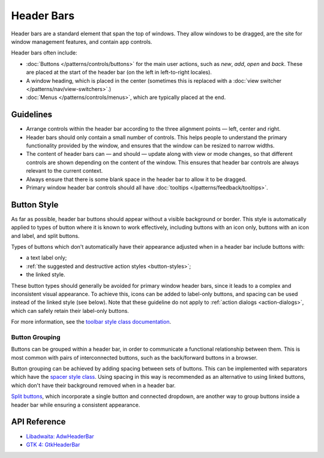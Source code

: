 Header Bars
===========

.. image:: /img/adw-screenshots/header-bar.png
   :class: only-light
.. image:: /img/adw-screenshots/header-bar-dark.png
   :class: only-dark

Header bars are a standard element that span the top of windows. They allow windows to be dragged, are the site for window management features, and contain app controls.

Header bars often include:

* :doc:`Buttons </patterns/controls/buttons>` for the main user actions, such as *new*, *add*, *open* and *back*. These are placed at the start of the header bar (on the left in left-to-right locales).
* A window heading, which is placed in the center (sometimes this is replaced with a :doc:`view switcher </patterns/nav/view-switchers>`.)
* :doc:`Menus </patterns/controls/menus>`, which are typically placed at the end.

Guidelines
----------

* Arrange controls within the header bar according to the three alignment points — left, center and right.
* Header bars should only contain a small number of controls. This helps people to understand the primary functionality provided by the window, and ensures that the window can be resized to narrow widths.
* The content of header bars can — and should — update along with view or mode changes, so that different controls are shown depending on the content of the window. This ensures that header bar controls are always relevant to the current context.
* Always ensure that there is some blank space in the header bar to allow it to be dragged.
* Primary window header bar controls should all have :doc:`tooltips </patterns/feedback/tooltips>`.

.. _header-bar-buttons:

Button Style
------------

.. image:: /img/screenshots/header-bar-buttons.png

As far as possible, header bar buttons should appear without a visible background or border. This style is automatically applied to types of button where it is known to work effectively, including buttons with an icon only, buttons with an icon and label, and split buttons.

Types of buttons which don't automatically have their appearance adjusted when in a header bar include buttons with:

* a text label only;
* :ref:`the suggested and destructive action styles <button-styles>`;
* the linked style.

These button types should generally be avoided for primary window header bars, since it leads to a complex and inconsistent visual appearance. To achieve this, icons can be added to label-only buttons, and spacing can be used instead of the linked style (see below). Note that these guideline do not apply to :ref:`action dialogs <action-dialogs>`, which can safely retain their label-only buttons.

For more information, see the `toolbar style class documentation <https://gnome.pages.gitlab.gnome.org/libadwaita/doc/1-latest/style-classes.html#toolbars>`_.

Button Grouping
~~~~~~~~~~~~~~~

Buttons can be grouped within a header bar, in order to communicate a functional relationship between them. This is most common with pairs of interconnected buttons, such as the back/forward buttons in a browser.

Button grouping can be achieved by adding spacing between sets of buttons. This can be implemented with separators which have the `spacer style class <https://gnome.pages.gitlab.gnome.org/libadwaita/doc/1-latest/style-classes.html#spacers>`_. Using spacing in this way is recommended as an alternative to using linked buttons, which don't have their background removed when in a header bar.

`Split buttons <https://gnome.pages.gitlab.gnome.org/libadwaita/doc/1-latest/class.SplitButton.html>`_, which incorporate a single button and connected dropdown, are another way to group buttons inside a header bar while ensuring a consistent appearance.

API Reference
-------------
* `Libadwaita: AdwHeaderBar <https://gnome.pages.gitlab.gnome.org/libadwaita/doc/1-latest/class.HeaderBar.html>`_
* `GTK 4: GtkHeaderBar <https://docs.gtk.org/gtk4/class.HeaderBar.html>`_
